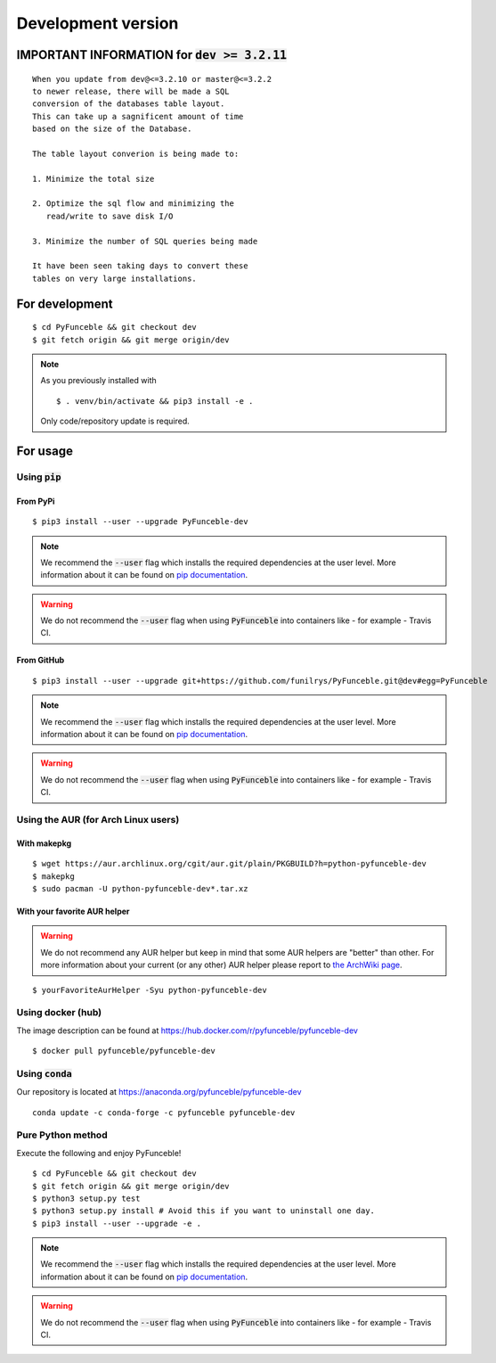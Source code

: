 Development version
-------------------

IMPORTANT INFORMATION for :code:`dev >= 3.2.11`
^^^^^^^^^^^^^^^^^^^^^^^^^^^^^^^^^^^^^^^^^^^^^^^

.. warning::

::

   When you update from dev@<=3.2.10 or master@<=3.2.2
   to newer release, there will be made a SQL
   conversion of the databases table layout.
   This can take up a sagnificent amount of time
   based on the size of the Database.

   The table layout converion is being made to:

   1. Minimize the total size

   2. Optimize the sql flow and minimizing the
      read/write to save disk I/O

   3. Minimize the number of SQL queries being made

   It have been seen taking days to convert these
   tables on very large installations.


For development
^^^^^^^^^^^^^^^

::

   $ cd PyFunceble && git checkout dev
   $ git fetch origin && git merge origin/dev

.. note::
   As you previously installed with

   ::

      $ . venv/bin/activate && pip3 install -e .

   Only code/repository update is required.

For usage
^^^^^^^^^

Using :code:`pip`
"""""""""""""""""

From PyPi
~~~~~~~~~

::

   $ pip3 install --user --upgrade PyFunceble-dev

.. note::
   We recommend the :code:`--user` flag which installs the required dependencies at the user level. More information about it can be found on `pip documentation`_.
.. warning::
   We do not recommend the :code:`--user` flag when using :code:`PyFunceble` into containers like - for example - Travis CI.

From GitHub
~~~~~~~~~~~

::

   $ pip3 install --user --upgrade git+https://github.com/funilrys/PyFunceble.git@dev#egg=PyFunceble

.. note::
   We recommend the :code:`--user` flag which installs the required dependencies at the user level. More information about it can be found on `pip documentation`_.
.. warning::
   We do not recommend the :code:`--user` flag when using :code:`PyFunceble` into containers like - for example - Travis CI.

Using the AUR (for Arch Linux users)
""""""""""""""""""""""""""""""""""""

With makepkg
~~~~~~~~~~~~

::

    $ wget https://aur.archlinux.org/cgit/aur.git/plain/PKGBUILD?h=python-pyfunceble-dev
    $ makepkg
    $ sudo pacman -U python-pyfunceble-dev*.tar.xz

With your favorite AUR helper
~~~~~~~~~~~~~~~~~~~~~~~~~~~~~

.. warning::
    We do not recommend any AUR helper but keep in mind that some AUR helpers are "better" than other.
    For more information about your current (or any other) AUR helper please report to `the ArchWiki page`_.

::

    $ yourFavoriteAurHelper -Syu python-pyfunceble-dev

Using docker (hub)
""""""""""""""""""

The image description can be found at https://hub.docker.com/r/pyfunceble/pyfunceble-dev

::

   $ docker pull pyfunceble/pyfunceble-dev

Using :code:`conda`
"""""""""""""""""""

Our repository is located at https://anaconda.org/pyfunceble/pyfunceble-dev

::

   conda update -c conda-forge -c pyfunceble pyfunceble-dev

Pure Python method
""""""""""""""""""

Execute the following and enjoy PyFunceble!

::

   $ cd PyFunceble && git checkout dev
   $ git fetch origin && git merge origin/dev
   $ python3 setup.py test
   $ python3 setup.py install # Avoid this if you want to uninstall one day.
   $ pip3 install --user --upgrade -e .

.. note::
   We recommend the :code:`--user` flag which installs the required dependencies at the user level. More information about it can be found on `pip documentation`_.
.. warning::
   We do not recommend the :code:`--user` flag when using :code:`PyFunceble` into containers like - for example - Travis CI.


.. _the ArchWiki page: https://wiki.archlinux.org/index.php/AUR_helpers
.. _pip documentation: https://pip.pypa.io/en/stable/reference/pip_install/?highlight=--user#cmdoption-user
